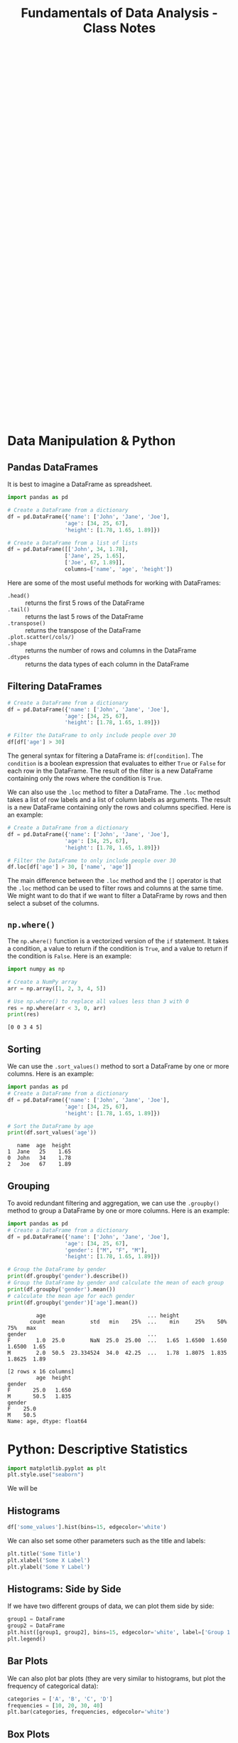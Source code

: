 :PROPERTIES:
:ID:       4ea2e0d3-f2f4-4083-b3e3-7ea638872d56
:END:
#+title: Fundamentals of Data Analysis - Class Notes
#+HTML_HEAD: <link rel="stylesheet" href="https://alves.world/org.css" type="text/css">
#+HTML_HEAD: <style type="text/css" media="print"> body { visibility: hidden; display: none } </style>
#+OPTIONS: toc:2
#+HTML_HEAD: <script src="https://alves.world/tracking.js" ></script>
#+HTML_HEAD: <script src="anti-cheat.js"></script>
#+HTML: <script data-name="BMC-Widget" data-cfasync="false" src="https://cdnjs.buymeacoffee.com/1.0.0/widget.prod.min.js" data-id="velocitatem24" data-description="Support me on Buy me a coffee!" data-message="" data-color="#5F7FFF" data-position="Right" data-x_margin="18" data-y_margin="18"></script>
#+HTML: <script>setTimeout(() => {alert("Finding this useful? Consider buying me a coffee! Bottom right cornner :) Takes just a few seconds")}, 60*1000);_paq.push(['trackEvent', 'Exposure', 'Exposed to beg']);</script>


#+HTML: <footer style="height: 20vh;"></footer>
* Data Manipulation & Python
** Pandas DataFrames
It is best to imagine a DataFrame as spreadsheet.

#+BEGIN_SRC python
  import pandas as pd

  # Create a DataFrame from a dictionary
  df = pd.DataFrame({'name': ['John', 'Jane', 'Joe'],
                    'age': [34, 25, 67],
                    'height': [1.78, 1.65, 1.89]})

  # Create a DataFrame from a list of lists
  df = pd.DataFrame([['John', 34, 1.78],
                    ['Jane', 25, 1.65],
                    ['Joe', 67, 1.89]],
                    columns=['name', 'age', 'height'])

#+END_SRC

Here are some of the most useful methods for working with DataFrames:
+ =.head()= :: returns the first 5 rows of the DataFrame
+ =.tail()= :: returns the last 5 rows of the DataFrame
+ =.transpose()= :: returns the transpose of the DataFrame
+ =.plot.scatter(/cols/)= ::
+ =.shape= :: returns the number of rows and columns in the DataFrame
+ =.dtypes= :: returns the data types of each column in the DataFrame

** Filtering DataFrames
#+begin_src python
  # Create a DataFrame from a dictionary
  df = pd.DataFrame({'name': ['John', 'Jane', 'Joe'],
                    'age': [34, 25, 67],
                    'height': [1.78, 1.65, 1.89]})

  # Filter the DataFrame to only include people over 30
  df[df['age'] > 30]
#+end_src

The general syntax for filtering a DataFrame is: =df[condition]=. The =condition= is a boolean expression that evaluates to either =True= or =False= for each row in the DataFrame. The result of the filter is a new DataFrame containing only the rows where the condition is =True=.

We can also use the =.loc= method to filter a DataFrame. The =.loc= method takes a list of row labels and a list of column labels as arguments. The result is a new DataFrame containing only the rows and columns specified. Here is an example:

#+begin_src python
  # Create a DataFrame from a dictionary
  df = pd.DataFrame({'name': ['John', 'Jane', 'Joe'],
                    'age': [34, 25, 67],
                    'height': [1.78, 1.65, 1.89]})

  # Filter the DataFrame to only include people over 30
  df.loc[df['age'] > 30, ['name', 'age']]
#+end_src

The main difference between the =.loc= method and the =[]= operator is that the =.loc= method can be used to filter rows and columns at the same time. We might want to do that if we want to filter a DataFrame by rows and then select a subset of the columns.

** =np.where()=
The =np.where()= function is a vectorized version of the =if= statement. It takes a condition, a value to return if the condition is =True=, and a value to return if the condition is =False=. Here is an example:

#+begin_src python :results output :exports both
  import numpy as np

  # Create a NumPy array
  arr = np.array([1, 2, 3, 4, 5])

  # Use np.where() to replace all values less than 3 with 0
  res = np.where(arr < 3, 0, arr)
  print(res)
#+end_src

#+RESULTS:
: [0 0 3 4 5]

** Sorting
We can use the =.sort_values()= method to sort a DataFrame by one or more columns. Here is an example:

#+begin_src python :results output :exports both
  import pandas as pd
  # Create a DataFrame from a dictionary
  df = pd.DataFrame({'name': ['John', 'Jane', 'Joe'],
                    'age': [34, 25, 67],
                    'height': [1.78, 1.65, 1.89]})

  # Sort the DataFrame by age
  print(df.sort_values('age'))
#+end_src

#+RESULTS:
:    name  age  height
: 1  Jane   25    1.65
: 0  John   34    1.78
: 2   Joe   67    1.89

** Grouping
To avoid redundant filtering and aggregation, we can use the =.groupby()= method to group a DataFrame by one or more columns. Here is an example:

#+begin_src python :results output :exports both
  import pandas as pd
  # Create a DataFrame from a dictionary
  df = pd.DataFrame({'name': ['John', 'Jane', 'Joe'],
                    'age': [34, 25, 67],
                    'gender': ["M", "F", "M"],
                    'height': [1.78, 1.65, 1.89]})

  # Group the DataFrame by gender
  print(df.groupby('gender').describe())
  # Group the DataFrame by gender and calculate the mean of each group
  print(df.groupby('gender').mean())
  # calculate the mean age for each gender
  print(df.groupby('gender')['age'].mean())
#+end_src

#+RESULTS:
#+begin_example
         age                                ... height
       count  mean        std   min    25%  ...    min     25%    50%     75%   max
gender                                      ...
F        1.0  25.0        NaN  25.0  25.00  ...   1.65  1.6500  1.650  1.6500  1.65
M        2.0  50.5  23.334524  34.0  42.25  ...   1.78  1.8075  1.835  1.8625  1.89

[2 rows x 16 columns]
         age  height
gender
F       25.0   1.650
M       50.5   1.835
gender
F    25.0
M    50.5
Name: age, dtype: float64
#+end_example

* Python: Descriptive Statistics
#+begin_src python
import matplotlib.pyplot as plt
plt.style.use("seaborn")
#+end_src

We will be

** Histograms
#+begin_src python
df['some_values'].hist(bins=15, edgecolor='white')
#+end_src

We can also set some other parameters such as the title and labels:

#+begin_src python
  plt.title('Some Title')
  plt.xlabel('Some X Label')
  plt.ylabel('Some Y Label')
#+end_src

** Histograms: Side by Side
If we have two different groups of data, we can plot them side by side:

#+begin_src python
  group1 = DataFrame
  group2 = DataFrame
  plt.hist([group1, group2], bins=15, edgecolor='white', label=['Group 1', 'Group 2'])
  plt.legend()
#+end_src

** Bar Plots
We can also plot bar plots (they are very similar to histograms, but plot the frequency of categorical data):

#+begin_src python
  categories = ['A', 'B', 'C', 'D']
  frequencies = [10, 20, 30, 40]
  plt.bar(categories, frequencies, edgecolor='white')
#+end_src

** Box Plots
Box plots are a great way to visualize the distribution of data. They are very useful for comparing different groups of data.

#+begin_src python
  plt.boxplot([group1, group2])
  plt.xticks([1, 2], ['Group 1', 'Group 2'])
#+end_src

** Annotations
We can also add annotations to our plots:

#+begin_src python
  plt.annotate('Some Text', xy=(x, y), xytext=(x, y), arrowprops={'arrowstyle': '->'})
#+end_src

The =xy= and =xytext= parameters are the coordinates of the text and the arrow, respectively.

** Centrality and Spread
We can use the =mean= and =median= functions to calculate the mean and median of a dataset:

#+begin_src python
  mean = df['some_values'].mean()
  median = df['some_values'].median()
#+end_src

We can also use the =std= function to calculate the standard deviation:

#+begin_src python
  std = df['some_values'].std()
#+end_src

To get a summary of the descriptive statistics of a dataset, we can use the =describe= function:

#+begin_src python
  df['some_values'].describe()
#+end_src

All of these functions are methods on the DataFrame object.


+ Minimum :: =df['some_values'].min()=
+ Quartile :: =df['some_values'].quantile(0.25)=
+ IQR :: =df['some_values'].quantile(0.75) - df['some_values'].quantile(0.25)=
+ Mode :: =df['some_values'].mode()=
+ Skew ::  =df['some_values'].skew()=
** Using =numpy=

For each of the following methods, we need to pass the dataframe column as a numpy array:
+ =np.mean= :: The mean of the array
+ =np.median= :: The median of the array
+ =np.std= :: The standard deviation of the array
+ =np.var= :: The variance of the array
+ =np.percentile= :: The percentile of the array
+ =np.quantile= :: The quantile of the array
+ =np.corrcoef= :: The correlation coefficient of the array

** Using =scipy.stats=
Here we assume it is imported as =ss=. We can use the following methods:

+ =ss.mode= :: The mode of the array
+ =ss.skew= :: The skew of the array
+ =ss.iqr= :: The interquartile range of the array
+ =ss.pearsonr= :: The Pearson correlation coefficient of two arrays

* Single Sample Intervals
** Confidence Intervals
** Mean and Proportion Confidence Intervals
** Confidence Intervals for Normal Distributions
** Variance and Standard Deviation Confidence Intervals
* Single Sample Hypothesis Testing
** Hypothesis Testing
** Hypothesis Testing for Normal Distributions
** Hypothesis Testing for Proportions
** Hypothesis Testing for Variances
* Two Sample Hypotheses Testing
** Hypothesis Testing for Two Means
** Hypothesis Testing for Two Proportions
** Hypothesis Testing for Two Variances
* Analysis of Variance: Single Factor
** Analysis of Variance
** Analysis of Variance for Normal Distributions
** Analysis of Variance for Proportions
** Analysis of Variance for Variances
* Analysis of Variance: Multi Factor
** Analysis of Variance for Two Factors
** Analysis of Variance for Three Factors
* Goodness-of-fit Tests
** Goodness-of-fit Tests for Normal Distributions
** Goodness-of-fit Tests for Proportions
** Goodness-of-fit Tests for Variances
* Categorical Data Analysis
** Chi-Square Tests for Independence
** Chi-Square Tests for Homogeneity
** Chi-Square Tests for Goodness-of-fit

#+HTML: <footer style="height: 20vh;"></footer>
